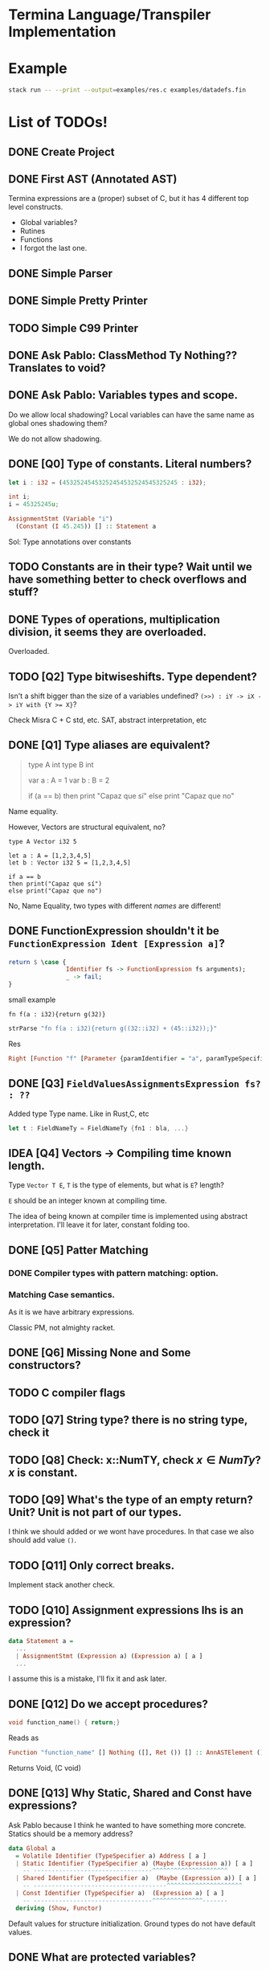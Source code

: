 * Termina Language/Transpiler Implementation

* Example

#+begin_src bash
stack run -- --print --output=examples/res.c examples/datadefs.fin
#+end_src

* List of TODOs!
** DONE Create Project
** DONE First AST (Annotated AST)
Termina expressions are a (proper) subset of C, but it has 4 different top level constructs.
- Global variables?
- Rutines
- Functions
- I forgot the last one.
** DONE Simple Parser
** DONE Simple Pretty Printer
** TODO Simple C99 Printer
** DONE Ask Pablo: ClassMethod Ty Nothing?? Translates to void?
** DONE Ask Pablo: Variables types and scope.
Do we allow local shadowing? Local variables can have the same name as global ones shadowing them?

We do not allow shadowing.
** DONE [Q0] Type of constants. Literal numbers?
#+begin_src rust
let i : i32 = (45325245453252454532524545325245 : i32);
#+end_src

#+begin_src c
int i;
i = 45325245u;
#+end_src

#+begin_src haskell
AssignmentStmt (Variable "i")
  (Constant (I 45.245)) [] :: Statement a
#+end_src

Sol: Type annotations over constants
** TODO Constants are in their type? Wait until we have something better to check overflows and stuff?
** DONE Types of operations, multiplication division, it seems they are overloaded.
Overloaded.
** TODO [Q2] Type bitwiseshifts. Type dependent?
Isn't a shift bigger than the size of a variables undefined?
~(>>) : iY -> iX -> iY with {Y >= X}~?

Check Misra C + C std, etc. SAT, abstract interpretation, etc

** DONE [Q1] Type aliases are equivalent?
#+begin_quote
type A int
type B int

var a : A = 1
var b : B = 2

if (a == b)
then print "Capaz que sí"
else print "Capaz que no"
#+end_quote
Name equality.

However, Vectors are structural equivalent, no?

#+begin_src termina
type A Vector i32 5

let a : A = [1,2,3,4,5]
let b : Vector i32 5 = [1,2,3,4,5]

if a == b
then print("Capaz que sí")
else print("Capaz que no")
#+end_src

No, Name Equality, two types with different /names/ are different!

** DONE FunctionExpression shouldn't it be ~FunctionExpression Ident [Expression a]~?

#+begin_src haskell
return $ \case {
                Identifier fs -> FunctionExpression fs arguments);
                _ -> fail;
}
#+end_src

small example

#+begin_src termina
fn f(a : i32){return g(32)}
#+end_src

#+begin_src haskell
strParse "fn f(a : i32){return g((32::i32) + (45::i32));}"
#+end_src
Res
#+begin_src haskell
Right [Function "f" [Parameter {paramIdentifier = "a", paramTypeSpecifier = Int32}] Nothing (BlockRet {blockBody = [], blockRet = (Just (FunctionExpression "g" [BinOp Addition (Constant (I Int32 32)) (Constant (I Int32 45))]),[Position (line 1, column 15)])}) [Position (line 1, column 1)]]
#+end_src

** DONE [Q3] ~FieldValuesAssignmentsExpression fs? : ??~
Added type Type name.
Like in Rust,C, etc
#+begin_src rust
let t : FieldNameTy = FieldNameTy {fn1 : bla, ...}
#+end_src

** IDEA [Q4] Vectors -> Compiling time known length.
Type ~Vector T E~, ~T~ is the type of elements, but what is ~E~? length?

~E~ should be an integer known at compiling time.

The idea of being known at compiler time is implemented using abstract interpretation.
I'll leave it for later, constant folding too.

** DONE [Q5] Patter Matching
*** DONE Compiler types with pattern matching: option.
*** Matching Case semantics.
As it is we have arbitrary expressions.

Classic PM, not almighty racket.

** DONE [Q6] Missing None and Some constructors?
** TODO C compiler flags
** TODO [Q7] String type? there is no string type, check it
** TODO [Q8] Check: x::NumTY, check \(x \in NumTy\)? \(x\) is constant.
** TODO [Q9] What's the type of an empty return? Unit? Unit is not part of our types.
I think we should added or we wont have procedures.
In that case we also should add value ~()~.
** TODO [Q11] Only correct breaks.
Implement stack another check.
** TODO [Q10] Assignment expressions lhs is an expression?

#+begin_src haskell
data Statement a =
  ...
  | AssignmentStmt (Expression a) (Expression a) [ a ]
  ...
#+end_src

I assume this is a mistake, I'll fix it and ask later.
** DONE [Q12] Do we accept procedures?
#+begin_src c
void function_name() { return;}
#+end_src

Reads as
#+begin_src haskell
Function "function_name" [] Nothing ([], Ret ()) [] :: AnnASTElement ()
#+end_src

Returns Void, (C void)
** DONE [Q13] Why Static, Shared and Const have expressions?
Ask Pablo because I think he wanted to have something more concrete.
Statics should be a memory address?
#+begin_src  haskell
data Global a
  = Volatile Identifier (TypeSpecifier a) Address [ a ]
  | Static Identifier (TypeSpecifier a) (Maybe (Expression a)) [ a ]
    -- ---------------------------------^^^^^^^^^^^^^^^^^^^^^
  | Shared Identifier (TypeSpecifier a)  (Maybe (Expression a)) [ a ]
    -- -------------------------------------^^^^^^^^^^^^^^^^^^^^^
  | Const Identifier (TypeSpecifier a)  (Expression a) [ a ]
    -- ---------------------------------^^^^^^^^^^^^^^-------
  deriving (Show, Functor)
#+end_src

Default values for structure initialization.
Ground types do not have default values.

** DONE What are protected variables?
Classes a la C, functions API.
** DONE Following-up question from Q13: What to do when there is no expression?
Default values but only structures.
** TODO Constant Environment.
Read Only Environment
** TODO Implement Error Pretty Printer
** TODO Q14 Constant Checker?
If there is no function call, the expression should be constant, shouldn't it?
** TODO Shared can only have classes
Nothing | Just ( ... : Ty  ) <- Ty \in Class

#+begin_src haskell
...
  | Class Identifier [ClassMember a] [ a ]
#+end_src
#+begin_quote
Another definition of monitor is a thread-safe class, object, or module that
wraps around a mutex in order to safely allow access to a method or variable by
more than one thread.
#+end_quote

Members of ^^ Classes are ~shared~ objects.

*** TODO [Martin] (check Ocaml modules)

